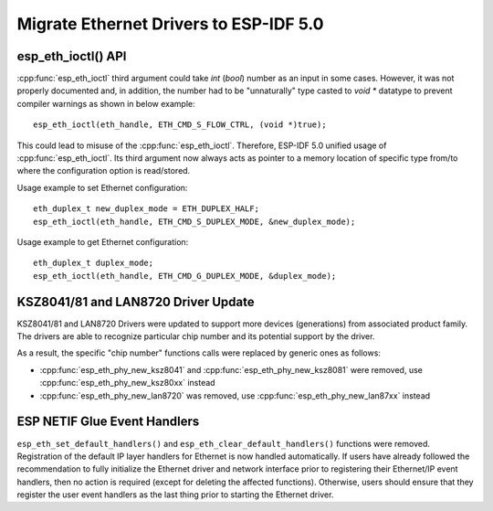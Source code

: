 Migrate Ethernet Drivers to ESP-IDF 5.0
=======================================

esp_eth_ioctl() API
-------------------
:cpp:func:`esp_eth_ioctl` third argument could take `int` (`bool`) number as an input in some cases. However, it was not properly documented and, in addition, the number had to be "unnaturally" type casted to `void *` datatype to prevent compiler warnings as shown in below example:

.. highlight:: c

::

    esp_eth_ioctl(eth_handle, ETH_CMD_S_FLOW_CTRL, (void *)true);


This could lead to misuse of the :cpp:func:`esp_eth_ioctl`. Therefore, ESP-IDF 5.0 unified usage of :cpp:func:`esp_eth_ioctl`. Its third argument now always acts as pointer to a memory location of specific type from/to where the configuration option is read/stored.

Usage example to set Ethernet configuration:

.. highlight:: c

::

    eth_duplex_t new_duplex_mode = ETH_DUPLEX_HALF;
    esp_eth_ioctl(eth_handle, ETH_CMD_S_DUPLEX_MODE, &new_duplex_mode);

Usage example to get Ethernet configuration:

.. highlight:: c

::

    eth_duplex_t duplex_mode;
    esp_eth_ioctl(eth_handle, ETH_CMD_G_DUPLEX_MODE, &duplex_mode);


KSZ8041/81 and LAN8720 Driver Update
------------------------------------
KSZ8041/81 and LAN8720 Drivers were updated to support more devices (generations) from associated product family. The drivers are able to recognize particular chip number and its potential support by the driver.

As a result, the specific "chip number" functions calls were replaced by generic ones as follows:

* :cpp:func:`esp_eth_phy_new_ksz8041` and :cpp:func:`esp_eth_phy_new_ksz8081` were removed, use :cpp:func:`esp_eth_phy_new_ksz80xx` instead
* :cpp:func:`esp_eth_phy_new_lan8720` was removed, use :cpp:func:`esp_eth_phy_new_lan87xx` instead


ESP NETIF Glue Event Handlers
-----------------------------
``esp_eth_set_default_handlers()`` and ``esp_eth_clear_default_handlers()`` functions were removed. Registration of the default IP layer handlers for Ethernet is now handled automatically. If users have already followed the recommendation to fully initialize the Ethernet driver and network interface prior to registering their Ethernet/IP event handlers, then no action is required (except for deleting the affected functions). Otherwise, users should ensure that they register the user event handlers as the last thing prior to starting the Ethernet driver.

